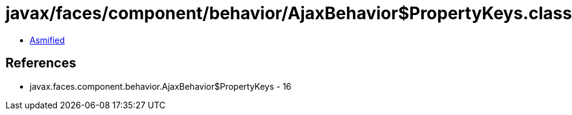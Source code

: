 = javax/faces/component/behavior/AjaxBehavior$PropertyKeys.class

 - link:AjaxBehavior$PropertyKeys-asmified.java[Asmified]

== References

 - javax.faces.component.behavior.AjaxBehavior$PropertyKeys - 16

